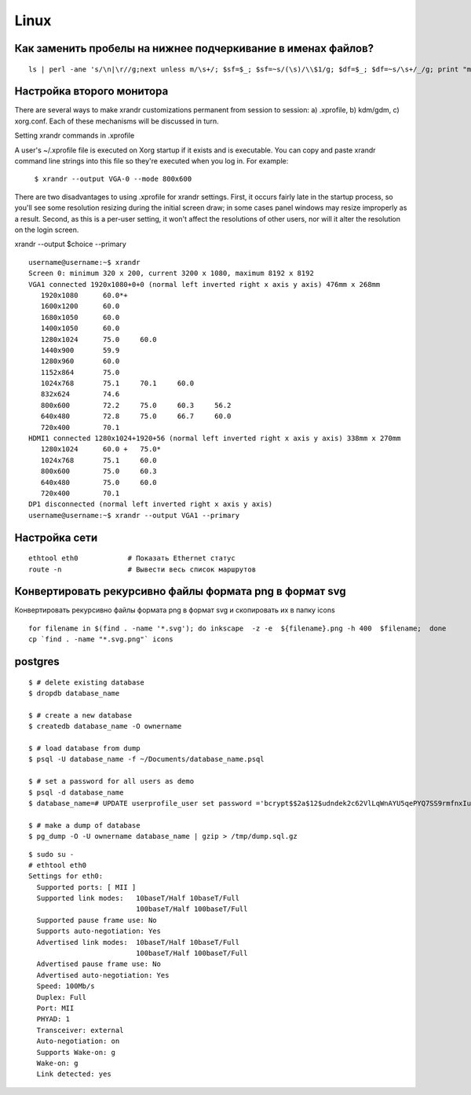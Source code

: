 Linux
======

==============================================================
Как заменить пробелы на нижнее подчеркивание в именах файлов?
==============================================================

::

    ls | perl -ane 's/\n|\r//g;next unless m/\s+/; $sf=$_; $sf=~s/(\s)/\\$1/g; $df=$_; $df=~s/\s+/_/g; print "mv $sf $df\n"' | sh


===========================
Настройка второго монитора
===========================

There are several ways to make xrandr customizations permanent from session to session:
a) .xprofile, b) kdm/gdm, c) xorg.conf. Each of these mechanisms will be discussed in turn.

Setting xrandr commands in .xprofile

A user's ~/.xprofile file is executed on Xorg startup if it exists and is executable.
You can copy and paste xrandr command line strings into this file so they're executed when you log in.
For example:

  ``$ xrandr --output VGA-0 --mode 800x600``

There are two disadvantages to using .xprofile for xrandr settings.
First, it occurs fairly late in the startup process, so you'll see some resolution resizing during
the initial screen draw; in some cases panel windows may resize improperly as a result.
Second, as this is a per-user setting, it won't affect the resolutions of other users,
nor will it alter the resolution on the login screen.


xrandr --output $choice --primary

::

    username@username:~$ xrandr
    Screen 0: minimum 320 x 200, current 3200 x 1080, maximum 8192 x 8192
    VGA1 connected 1920x1080+0+0 (normal left inverted right x axis y axis) 476mm x 268mm
       1920x1080      60.0*+
       1600x1200      60.0  
       1680x1050      60.0  
       1400x1050      60.0  
       1280x1024      75.0     60.0  
       1440x900       59.9  
       1280x960       60.0  
       1152x864       75.0  
       1024x768       75.1     70.1     60.0  
       832x624        74.6  
       800x600        72.2     75.0     60.3     56.2  
       640x480        72.8     75.0     66.7     60.0  
       720x400        70.1  
    HDMI1 connected 1280x1024+1920+56 (normal left inverted right x axis y axis) 338mm x 270mm
       1280x1024      60.0 +   75.0* 
       1024x768       75.1     60.0  
       800x600        75.0     60.3  
       640x480        75.0     60.0  
       720x400        70.1  
    DP1 disconnected (normal left inverted right x axis y axis)
    username@username:~$ xrandr --output VGA1 --primary


===========================
Настройка сети
===========================

::

    ethtool eth0            # Показать Ethernet статус
    route -n                # Вывести весь список маршрутов


===========================
Конвертировать рекурсивно файлы формата png в формат svg
===========================

Конвертировать рекурсивно файлы формата png в формат svg и скопировать их в папку icons

::

    for filename in $(find . -name '*.svg'); do inkscape  -z -e  ${filename}.png -h 400  $filename;  done
    cp `find . -name "*.svg.png"` icons


===========================
postgres
===========================

::

    $ # delete existing database
    $ dropdb database_name

    $ # create a new database
    $ createdb database_name -O ownername

    $ # load database from dump
    $ psql -U database_name -f ~/Documents/database_name.psql

    $ # set a password for all users as demo
    $ psql -d database_name 
    $ database_name=# UPDATE userprofile_user set password ='bcrypt$$2a$12$udndek2c62VlLqWnAYU5qePYQ7SS9rmfnxIuGNhGR4EMfFadQsMuG';

    $ # make a dump of database
    $ pg_dump -O -U ownername database_name | gzip > /tmp/dump.sql.gz


::

    $ sudo su -
    # ethtool eth0
    Settings for eth0:
      Supported ports: [ MII ]
      Supported link modes:   10baseT/Half 10baseT/Full 
                              100baseT/Half 100baseT/Full 
      Supported pause frame use: No
      Supports auto-negotiation: Yes
      Advertised link modes:  10baseT/Half 10baseT/Full 
                              100baseT/Half 100baseT/Full 
      Advertised pause frame use: No
      Advertised auto-negotiation: Yes
      Speed: 100Mb/s
      Duplex: Full
      Port: MII
      PHYAD: 1
      Transceiver: external
      Auto-negotiation: on
      Supports Wake-on: g
      Wake-on: g
      Link detected: yes

